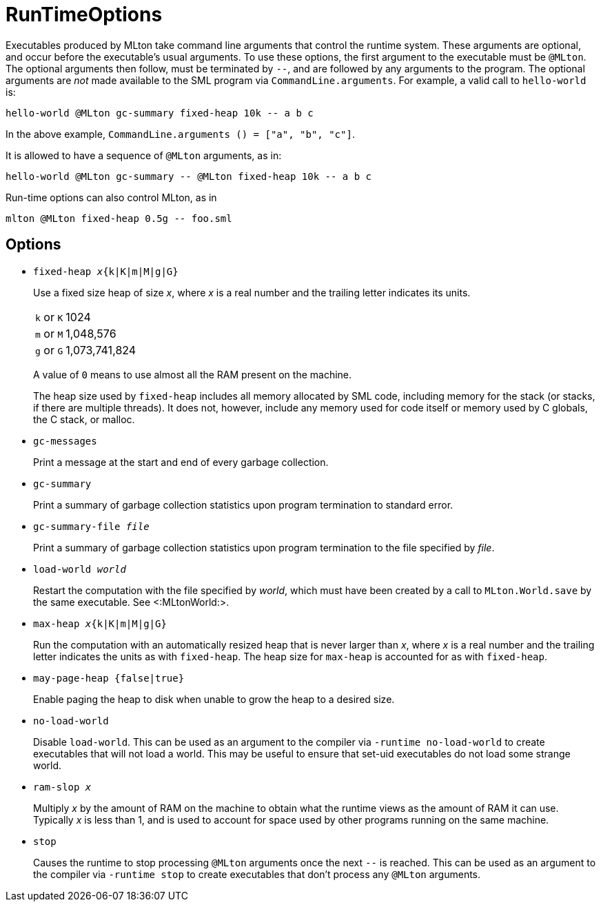 RunTimeOptions
==============

Executables produced by MLton take command line arguments that control
the runtime system.  These arguments are optional, and occur before
the executable's usual arguments.  To use these options, the first
argument to the executable must be `@MLton`.  The optional arguments
then follow, must be terminated by `--`, and are followed by any
arguments to the program.  The optional arguments are _not_ made
available to the SML program via `CommandLine.arguments`.  For
example, a valid call to `hello-world` is:

----
hello-world @MLton gc-summary fixed-heap 10k -- a b c
----

In the above example,
`CommandLine.arguments () = ["a", "b", "c"]`.

It is allowed to have a sequence of `@MLton` arguments, as in:

----
hello-world @MLton gc-summary -- @MLton fixed-heap 10k -- a b c
----

Run-time options can also control MLton, as in

----
mlton @MLton fixed-heap 0.5g -- foo.sml
----


== Options ==

* ++fixed-heap __x__{k|K|m|M|g|G}++
+
Use a fixed size heap of size _x_, where _x_ is a real number and the
trailing letter indicates its units.
+
[cols="^25%,<75%"]
|====
| `k` or `K` | 1024
| `m` or `M` | 1,048,576
| `g` or `G` | 1,073,741,824
|====
+
A value of `0` means to use almost all the RAM present on the machine.
+
The heap size used by `fixed-heap` includes all memory allocated by
SML code, including memory for the stack (or stacks, if there are
multiple threads).  It does not, however, include any memory used for
code itself or memory used by C globals, the C stack, or malloc.

* ++gc-messages++
+
Print a message at the start and end of every garbage collection.

* ++gc-summary++
+
Print a summary of garbage collection statistics upon program
termination to standard error.

* ++gc-summary-file __file__++
+
Print a summary of garbage collection statistics upon program
termination to the file specified by _file_.

* ++load-world __world__++
+
Restart the computation with the file specified by _world_, which must
have been created by a call to `MLton.World.save` by the same
executable.  See <:MLtonWorld:>.

* ++max-heap __x__{k|K|m|M|g|G}++
+
Run the computation with an automatically resized heap that is never
larger than _x_, where _x_ is a real number and the trailing letter
indicates the units as with `fixed-heap`.  The heap size for
`max-heap` is accounted for as with `fixed-heap`.

* ++may-page-heap {false|true}++
+
Enable paging the heap to disk when unable to grow the heap to a
desired size.

* ++no-load-world++
+
Disable `load-world`.  This can be used as an argument to the compiler
via `-runtime no-load-world` to create executables that will not load
a world.  This may be useful to ensure that set-uid executables do not
load some strange world.

* ++ram-slop __x__++
+
Multiply _x_ by the amount of RAM on the machine to obtain what the
runtime views as the amount of RAM it can use.  Typically _x_ is less
than 1, and is used to account for space used by other programs
running on the same machine.

* ++stop++
+
Causes the runtime to stop processing `@MLton` arguments once the next
`--` is reached.  This can be used as an argument to the compiler via
`-runtime stop` to create executables that don't process any `@MLton`
arguments.
